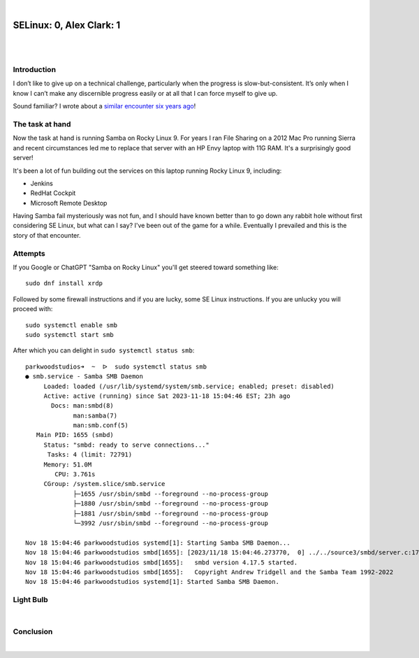 |

SELinux: 0, Alex Clark: 1
=========================

|

.. image:: /images/selinux-0-alex-clark-1.jpg
    :align: center
    :class: blog-image

|

Introduction
------------

I don’t like to give up on a technical challenge, particularly when the progress is slow-but-consistent. It’s only when I know I can’t make any discernible progress easily or at all that I can force myself to give up. 

Sound familiar? I wrote about a `similar encounter six years ago <https://blog.aclark.net/2017/06/26/saml-1-alex-clark-0.html>`_!

The task at hand
----------------

Now the task at hand is running Samba on Rocky Linux 9. For years I ran File Sharing on a 2012 Mac Pro running Sierra and recent circumstances led me to replace that server with an HP Envy laptop with 11G RAM. It's a surprisingly good server!

.. image:: /images/server-2023.jpg

It's been a lot of fun building out the services on this laptop running Rocky Linux 9, including:

- Jenkins
- RedHat Cockpit
- Microsoft Remote Desktop 

Having Samba fail mysteriously was not fun, and I should have known better than to go down any rabbit hole without first considering SE Linux, but what can I say? I've been out of the game for a while. Eventually I prevailed and this is the story of that encounter.

Attempts
--------

If you Google or ChatGPT "Samba on Rocky Linux" you'll get steered toward something like:

::

    sudo dnf install xrdp

Followed by some firewall instructions and if you are lucky, some SE Linux instructions. If you are unlucky you will proceed with:

::

    sudo systemctl enable smb
    sudo systemctl start smb

After which you can delight in ``sudo systemctl status smb``:

::

    parkwoodstudios➜  ~  ᐅ  sudo systemctl status smb
    ● smb.service - Samba SMB Daemon
         Loaded: loaded (/usr/lib/systemd/system/smb.service; enabled; preset: disabled)
         Active: active (running) since Sat 2023-11-18 15:04:46 EST; 23h ago
           Docs: man:smbd(8)
                 man:samba(7)
                 man:smb.conf(5)
       Main PID: 1655 (smbd)
         Status: "smbd: ready to serve connections..."
          Tasks: 4 (limit: 72791)
         Memory: 51.0M
            CPU: 3.761s
         CGroup: /system.slice/smb.service
                 ├─1655 /usr/sbin/smbd --foreground --no-process-group
                 ├─1880 /usr/sbin/smbd --foreground --no-process-group
                 ├─1881 /usr/sbin/smbd --foreground --no-process-group
                 └─3992 /usr/sbin/smbd --foreground --no-process-group

    Nov 18 15:04:46 parkwoodstudios systemd[1]: Starting Samba SMB Daemon...
    Nov 18 15:04:46 parkwoodstudios smbd[1655]: [2023/11/18 15:04:46.273770,  0] ../../source3/smbd/server.c:1741(main)
    Nov 18 15:04:46 parkwoodstudios smbd[1655]:   smbd version 4.17.5 started.
    Nov 18 15:04:46 parkwoodstudios smbd[1655]:   Copyright Andrew Tridgell and the Samba Team 1992-2022
    Nov 18 15:04:46 parkwoodstudios systemd[1]: Started Samba SMB Daemon.

Light Bulb
----------

|

Conclusion
----------

|
